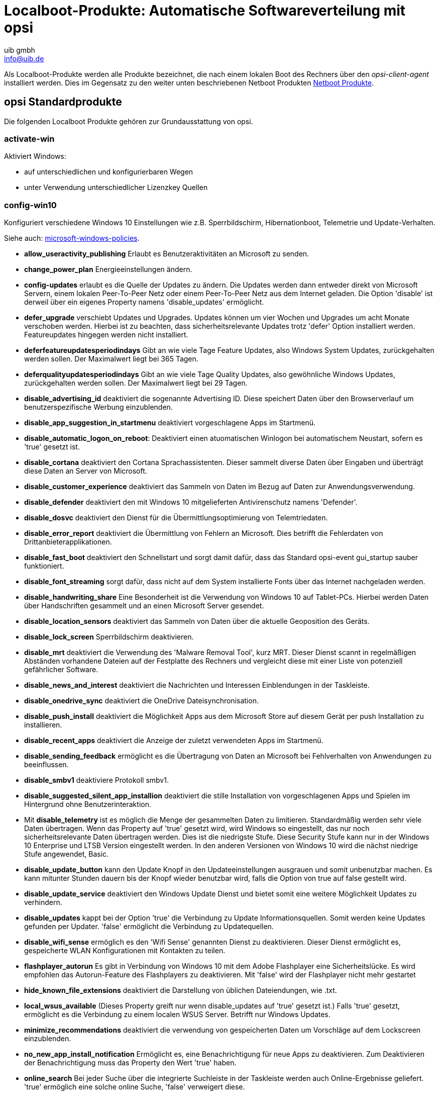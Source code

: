 ////
; Copyright (c) uib gmbh (www.uib.de)
; This documentation is owned by uib
; and published under the german creative commons by-sa license
; see:
; https://creativecommons.org/licenses/by-sa/3.0/de/
; https://creativecommons.org/licenses/by-sa/3.0/de/legalcode
; english:
; https://creativecommons.org/licenses/by-sa/3.0/
; https://creativecommons.org/licenses/by-sa/3.0/legalcode
;
; credits: http://www.opsi.org/credits/
////

:Author:    uib gmbh
:Email:     info@uib.de
:Date:      09.04.2024




[[opsi-manual-localboot-products]]
= Localboot-Produkte: Automatische Softwareverteilung mit opsi

Als Localboot-Produkte werden alle Produkte bezeichnet, die nach einem lokalen
Boot des Rechners über den _opsi-client-agent_ installiert werden. Dies im Gegensatz
zu den weiter unten beschriebenen Netboot Produkten xref:netboot-products.adoc#opsi-manual-netboot-products[Netboot Produkte].


[[opsi-manual-localboot-standardprodukte]]
== opsi Standardprodukte

Die folgenden Localboot Produkte gehören zur Grundausstattung von opsi.

[[opsi-manual-localboot-activate-win]]
=== activate-win

Aktiviert Windows:

* auf unterschiedlichen und konfigurierbaren Wegen

* unter Verwendung unterschiedlicher Lizenzkey Quellen

[[opsi-manual-localboot-config-win10]]
=== config-win10

Konfiguriert verschiedene Windows 10 Einstellungen wie z.B.
Sperrbildschirm, Hibernationboot, Telemetrie und Update-Verhalten.

Siehe auch: xref:localboot-products.adoc#opsi-manual-localboot-microsoft-windows-policies[microsoft-windows-policies].

* *allow_useractivity_publishing* Erlaubt es Benutzeraktivitäten an Microsoft zu senden.

* *change_power_plan* Energieeinstellungen ändern.

* *config-updates* erlaubt es die Quelle der Updates zu ändern. Die Updates werden dann entweder direkt von Microsoft Servern, einem lokalen Peer-To-Peer Netz oder einem Peer-To-Peer Netz aus dem Internet geladen. Die Option 'disable' ist derweil über ein eigenes Property namens 'disable_updates' ermöglicht.

* *defer_upgrade* verschiebt Updates und Upgrades. Updates können um vier Wochen und Upgrades um acht Monate verschoben werden. Hierbei ist zu beachten, dass sicherheitsrelevante Updates trotz 'defer' Option installiert werden. Featureupdates hingegen werden nicht installiert.

* *deferfeatureupdatesperiodindays* Gibt an wie viele Tage Feature Updates, also Windows System Updates, zurückgehalten werden sollen. Der Maximalwert liegt bei 365 Tagen.

* *deferqualityupdatesperiodindays* Gibt an wie viele Tage Quality Updates, also gewöhnliche Windows Updates, zurückgehalten werden sollen. Der Maximalwert liegt bei 29 Tagen.

* *disable_advertising_id* deaktiviert die sogenannte Advertising ID. Diese speichert Daten über den Browserverlauf um benutzerspezifische Werbung einzublenden.

* *disable_app_suggestion_in_startmenu* deaktiviert vorgeschlagene Apps im Startmenü.

* *disable_automatic_logon_on_reboot*: Deaktiviert einen atuomatischen Winlogon bei automatischem Neustart, sofern es 'true' gesetzt ist.

* *disable_cortana* deaktiviert den Cortana Sprachassistenten. Dieser sammelt diverse Daten über Eingaben und überträgt diese Daten an Server von Microsoft.

* *disable_customer_experience* deaktiviert das Sammeln von Daten im Bezug auf Daten zur Anwendungsverwendung.

* *disable_defender* deaktiviert den mit Windows 10 mitgelieferten Antivirenschutz namens 'Defender'.

* *disable_dosvc* deaktiviert den Dienst für die Übermittlungsoptimierung von Telemtriedaten.

* *disable_error_report* deaktiviert die Übermittlung von Fehlern an Microsoft. Dies betrifft die Fehlerdaten von Drittanbieterapplikationen.

* *disable_fast_boot* deaktiviert den Schnellstart und sorgt damit dafür, dass das Standard opsi-event gui_startup sauber funktioniert.

* *disable_font_streaming* sorgt dafür, dass nicht auf dem System installierte Fonts über das Internet nachgeladen werden.

* *disable_handwriting_share* Eine Besonderheit ist die Verwendung von Windows 10 auf Tablet-PCs. Hierbei werden Daten über Handschriften gesammelt und an einen Microsoft Server gesendet.

* *disable_location_sensors* deaktiviert das Sammeln von Daten über die aktuelle Geoposition des Geräts.

* *disable_lock_screen* Sperrbildschirm deaktivieren.

* *disable_mrt* deaktiviert die Verwendung des 'Malware Removal Tool', kurz MRT. Dieser Dienst scannt in regelmäßigen Abständen vorhandene Dateien auf der Festplatte des Rechners und vergleicht diese mit einer Liste von potenziell gefährlicher Software.

* *disable_news_and_interest* deaktiviert die Nachrichten und Interessen Einblendungen in der Taskleiste.

* *disable_onedrive_sync* deaktiviert die OneDrive Dateisynchronisation.

* *disable_push_install* deaktiviert die Möglichkeit Apps aus dem Microsoft Store auf diesem Gerät per push Installation zu installieren.

* *disable_recent_apps* deaktiviert die Anzeige der zuletzt verwendeten Apps im Startmenü.

* *disable_sending_feedback* ermöglicht es die Übertragung von Daten an Microsoft bei Fehlverhalten von Anwendungen zu beeinflussen.

* *disable_smbv1* deaktiviere Protokoll smbv1.

* *disable_suggested_silent_app_installion* deaktiviert die stille Installation von vorgeschlagenen Apps und Spielen im Hintergrund ohne Benutzerinteraktion.

* Mit *disable_telemetry* ist es möglich die Menge der gesammelten Daten zu limitieren. Standardmäßig werden sehr viele Daten übertragen. Wenn das Property auf 'true' gesetzt wird, wird Windows so eingestellt, das nur noch sicherheitsrelevante Daten übertragen werden. Dies ist die niedrigste Stufe. Diese Security Stufe kann nur in der Windows 10 Enterprise und LTSB Version eingestellt werden. In den anderen Versionen von Windows 10 wird die nächst niedrige Stufe angewendet, Basic.

* *disable_update_button* kann den Update Knopf in den Updateeinstellungen ausgrauen und somit unbenutzbar machen. Es kann mitunter Stunden dauern bis der Knopf wieder benutzbar wird, falls die Option von true auf false gestellt wird.

* *disable_update_service* deaktiviert den Windows Update Dienst und bietet somit eine weitere Möglichkeit Updates zu verhindern.

* *disable_updates* kappt bei der Option 'true' die Verbindung zu Update Informationsquellen. Somit werden keine Updates gefunden per Updater. 'false' ermöglicht die Verbindung zu Updatequellen.

* *disable_wifi_sense* ermöglich es den 'Wifi Sense' genannten Dienst zu deaktivieren. Dieser Dienst ermöglicht es, gespeicherte WLAN Konfigurationen mit Kontakten zu teilen. +

* *flashplayer_autorun* Es gibt in Verbindung von Windows 10 mit dem Adobe Flashplayer eine Sicherheitslücke. Es wird empfohlen das Autorun-Feature des Flashplayers zu deaktivieren. Mit 'false' wird der Flashplayer nicht mehr gestartet

* *hide_known_file_extensions* deaktiviert die Darstellung von üblichen Dateiendungen, wie .txt.

* *local_wsus_available* (Dieses Property greift nur wenn disable_updates auf 'true' gesetzt ist.) Falls 'true' gesetzt, ermöglicht es die Verbindung zu einem localen WSUS Server. Betrifft nur Windows Updates.

* *minimize_recommendations* deaktiviert die verwendung von gespeicherten Daten um Vorschläge auf dem Lockscreen einzublenden.

* *no_new_app_install_notification* Ermöglicht es, eine Benachrichtigung für neue Apps zu deaktivieren. Zum Deaktivieren der Benachrichtigung muss das Property den Wert 'true' haben.

* *online_search* Bei jeder Suche über die integrierte Suchleiste in der Taskleiste werden auch Online-Ergebnisse geliefert. 'true' ermöglich eine solche online Suche, 'false' verweigert diese.

* *oobedisableprivacyexperience* Betrifft nur Windows 10 1809 und neuer. Deaktiviert die OOBE DIsablePrivacyExperience, falls 'true' gesetzt.

* *remove_edge_from_desktop* entfernt den Desktop Shortcut des alten Edge Browsers.

* *show_all_folder_in_navbar* zeigt alle Ordner in der Navigationsleiste des Windows Explorers an.

* *show_drive_letter_first* zeigt den Laufwerksbuchstaben als erstes in der Übersicht an.

* *show_this_pc_instead_of_quicklaunch* öffnet dieser PC anstatt eines Schnellstart Fensters.

* *sync_settings* Wenn man Windows 10 in Kombination mit einem Microsoft Account nutzt, ist es möglich seine Einstellungen mit dem aktuellen Microsoft Konto zu synchronisieren. Setzt man das property 'sync_settings' auf 'false' wird dies deaktiviert.

* *wlid_service* steuert das Verhalten des Windows Live ID Dienstes.




[source, shell]
----
[ProductProperty]
type: bool
name: disable_fast_boot
description: Disable Fastboot for proper opsi startup
default: True

[ProductProperty]
type: bool
name: disable_lock_screen
default: True

[ProductProperty]
type: bool
name: disable_telemetry
description: Disable telemetry data transmission
default: True

[ProductProperty]
type: bool
name: disable_cortana
description: Disable Cortana assistant
default: True

[ProductProperty]
type: bool
name: disable_customer_experience
description: Disable customer experience program
default: True

[ProductProperty]
type: bool
name: disable_mrt
description: Disable Malicious Software Removal Tool
default: True

[ProductProperty]
type: unicode
name: config_updates
multivalue: False
editable: False
description: Set Windows-Update behavior
values: ["AllowPeerToPeer", "LocalPeerToPeer", "MicrosoftOnly"]
default: ["MicrosoftOnly"]

[ProductProperty]
type: bool
name: disable_mac
description: Disable Microsoft Account communication
default: False

[ProductProperty]
type: bool
name: disable_advertising_id
description: Disable Microsoft Advertising ID
default: False

[ProductProperty]
type: bool
name: disable_updates
description: Disable Windows Updates
default: False

[ProductProperty]
type: bool
name: disable_defender
description: Disable Microsoft Windows Defender
default: False

[ProductProperty]
type: bool
name: disable_wifi_sense
description: Disable Wi-Fi Sense
default: False

[ProductProperty]
type: bool
name: disable_sending_feedback
description: Disable sending feedback and diagnostics
default: False

[ProductProperty]
type: bool
name: disable_font_streaming
description: Disable font streaming of not installed fonts
default: False

[ProductProperty]
type: bool
name: defer_upgrade
description: Defer Windows 10 Upgrade
default: True

[ProductProperty]
type: bool
name: flashplayer_autorun
description: Adobe Flashplayer: allow autorun?
default: False

[ProductProperty]
type: bool
name: location_sensors
description: Disable location and sensor detection
default: True

[ProductProperty]
type: bool
name: online_search
description: Disable online search during file or command search
default: True

[ProductProperty]
type: bool
name: disable_handwrite_sharing
description: Tablet-PC: Disable sharing of handriting information
default: True

[ProductProperty]
type: bool
name: sync_settings
description: Sync settings with AccountID
default: False
----

[[opsi-manual-localboot-swaudit_hwaudit]]
=== swaudit + hwaudit: Produkte zur Hard- und Software-Inventarisierung

Die Produkte hwaudit und swaudit dienen der Hard- bzw. Software-Inventarisierung.
Bei der Hardware-Inventarisierung werden die Daten über WMI erhoben und über den
_opsi-Webservice_ an den Server zurück gemeldet.
Bei der Software-Inventarisierung werden die Daten aus der Registry
(HKEY_LOCAL_MACHINE\SOFTWARE\Microsoft\Windows\CurrentVersion\Uninstall)
erhoben und über den _opsi-Webservice_ an den Server zurück gemeldet.

[[opsi-manual-localboot-jedit]]
=== jedit

Java basierter Editor mit Syntax Highlighting für _opsi-script_ Scripte.

[[opsi-manual-localboot-microsoft-windows-policies]]
=== microsoft-windows-policies

Konfiguriert verschiedene Windows 10 Einstellungen. +
Ähnlich wie xref:localboot-products.adoc#opsi-manual-localboot-config-win10[config-win10] verwendet aber Policies. +
Die Dokumentation dieses Produktes findet sich als PDF im Produkt unter dem Pfad: `documentation`.



[[opsi-manual-localboot-opsi-auto-update]]
=== opsi-auto-update

opsi-auto-update ist ein Produkt, um die Pflege der Clients zu vereinfachen.

WARNING: opsi-auto-update ist nicht geeignet für Clients mit der WAN-Erweiterung. Verwenden Sie hier: xref:server:components/commandline.adoc#server-components-opsi-outdated-to-setup[opsi-outdated-to-setup]

Im Kern ist es die Aufgabe des Produktes, dafür zu sorgen, die installierten Produkte aktuell zu halten. +
Das Produkt setzt alle installierten Produkte,
deren Version nicht identisch mit der auf dem Server ist,
für den Client auf setup.

Properties zur Behandlung von Ausnahmen:

* name: `products_to_exclude`
** description: (Blacklist) Which opsi product(s) should be excluded from update ? +
Liste von Produkten, die nicht installiert werden sollten auch wenn es ein Update gibt (wie z.B. windomain)

* name: `products_to_exclude_by_regex`
** description: (Blacklist) Which opsi product(s) should be excluded from update (by regular expressions)? +
Liste von regular expressions, die auf Produkte passen, welche nicht installiert werden sollten auch wenn es ein Update gibt (wie z.B. windomain)

* name: `products_to_include`
** description: (Whitelist) Which opsi product(s) should be checked for update ? ; If empty = all products +
Hier kann man eine Liste von Produkten angeben, auf die die Updateprüfung beschränkt werden soll.
Produkte, welche nicht in dieser Liste sind, werden auch nicht bei der Prüfung auf Updates berücksichtigt.
Ausnahme: Wenn die Liste leer ist, wird gegen alle Produkte geprüft.



Properties zur Behandlung von Ergänzungen:

* name: `products_to_run_always`
** description: Which opsi product(s) should be installed via every update ? (List will not be cleared after run) +
Liste von Produkten, welche bei jedem Lauf von opsi-auto-update auf setup gestellt werden.

* name: `setup_after_install`
** description: Which opsi product(s) should we switch to setup after update is done ? +
Liste von Produkten, welche nach jedem Lauf von opsi-auto-update auf setup gestellt werden. (z.B. shutdownwanted)

* name: `failed_products_to_setup`
** description: if true this also sets all failed products to setup on all clients +
Wenn auf True, werden alle Produkte, die auf failed stehen, erneut auf setup gesetzt.

Properties zur Ablaufsteuerung:

* name: `shutdown_on_finish`
** description: if true we have a final shutdown
if false we have no reboot / shutdown
default: False +
Soll nach Abschluß des Produktes heruntergefahren werden ?

////
* name: `setup_after_install`
** description: Which opsi product(s) should we switch to setup after update is done ? +
Liste von Produkten, welche nach jedem Lauf von opsi-auto-update auf setup gestellt werden. (z.B. shutdownwanted)
////

Special Properties für _local-image / vhd-reset_: +
siehe auch: xref:opsi-modules:vhd.adoc#opsi-manual-vhd[opsi vhd reset] +
siehe auch: xref:opsi-modules:local-image.adoc#opsi-manual-localimage[opsi local image]

* name: `do_cleanup`
** description: If false: skip restore before update +
Diese Property wird ignoriert, wenn es sich nicht um eine vhd oder local.image Installation handelt. +
Bei einer vhd Installation wird bei do_cleanup=true vor den Updates `opsi-vhd-control` aufgerufen und dadurch werden alle Änderungen verworfen und der gespeicherte Zustand wieder hergestellt. +
Bei einer local-image Installation wird bei do_cleanup=true vor den Updates `opsi-local-image-restore` aufgerufen und dadurch werden alle Änderungen verworfen und der gespeicherte Zustand wieder hergestellt. +
In beiden Fällen werden dabei auch die Informationen über Actionrequests verworfen. Um trotzdem während eines Laufs von `opsi-auto-update` Produkte hinzuzufügen oder entfernen zu können, gibt es die folgenden beiden Properties.


* name: `products_to_install`
** description: Which opsi product(s) should be installed via update ? (List will be cleared after run) +
Liste von Produkten, welche beim Lauf von opsi-auto-update auf setup gestellt werden. Wenn die Produkte erfolgreich abgearbeitet wurden, werden sie aus dieser Liste gelöscht.

* name: `products_to_uninstall`
** description: Which opsi product(s) should be uninstalled via update ? (List will be cleared after run) +
Liste von Produkten, welche beim Lauf von opsi-auto-update auf uninstall gestellt werden. Wenn die Produkte erfolgreich abgearbeitet wurden, werden sie aus dieser Liste gelöscht.

* name: `do_merge`
** description: If false: skip backup after update +
Diese Property wird ignoriert, wenn es sich nicht um eine vhd oder local.image Installation handelt. +
Bei einer vhd Installation wird bei do_cleanup=true nach den Updates `opsi-vhd-control` mit `upgrade=true` aufgerufen und dadurch werden alle Änderungen gespeichert. +
Bei einer local-image Installation wird bei do_cleanup=true nach den Updates `opsi-local-image-backup` aufgerufen und dadurch werden alle Änderungen gespeichert.

Properties zu Debug-Zwecken (Finger weg): +

* name: `disabled` +
Diese Property dient zu Debug-Zwecken. +
Wenn 'true', dann führt das Produkt keine Aktionen aus. +
Default = 'false'

* name: `rebootflag` +
Bitte während des Laufes nicht ändern. Sollte vor dem Start '0' sein.

* name: `stop_after_step` +
Diese Property dient zu Debug-Zwecken. +
Wenn nicht '0', dann Anzahl der Reboots, nach denen gestoppt wird.
Default = '0'


Das Produkt `opsi-auto-update` hat eine sehr niedrige Priorität (-97),
welche noch geringer ist als die von opsi-vhd-control.

Das opsi-Produkt `opsi-auto-update`
kann gut mit einem cron-job, der das `opsi-wakeup-clients` ausführt, kombiniert werden. +
(opsi-wakeup-clients ist Bestandteil des opsi-utils Paketes) +
Zur Dokumentation siehe hier: xref:server:components/commandline.adoc#server-components-opsi-wakeup-clients[opsi-wakeup-clients] +
In dem Kontext der Automatiserung von Clientupdates siehe auch: +
xref:server:components/commandline.adoc#server-components-opsi-outdated-to-setup[opsi-outdated-to-setup] +
xref:clients:windows-client/windows-client-agent.adoc#opsi-manual-clientagent-working-window[working-window]

[[opsi-manual-localboot-opsi-cli]]
=== opsi-cli

Clientversion des Kommandozeilentools `opsi-cli` +
Siehe auch Kapitel: xref:server:components/commandline.adoc#server-components-opsi-cli[opsi-cli]


[[opsi-manual-localboot-opsi-client-agent]]
=== opsi-client-agent

Der opsi-client-agent ist der Clientagent von opsi und weiter oben ausführlich
beschrieben: siehe Kapitel xref:clients:windows-client/windows-client-agent.adoc#opsi-manual-clientagent[opsi-client-agent].

Zu dieser Gruppe von opsi-Standardprodukte gehören auch:

* opsi-linux-client-agent (für Linux)
* opsi-mac-client-agent (für macOS)

[[opsi-manual-localboot-opsi-client-kiosk]]
=== opsi-client-kiosk

Der opsi-client-kiosk (Software on Demand) bietet opsi-Administratoren die Möglichkeit, ihren Anwendern eine Auswahl an opsi Produkten zur Verfügung zu stellen. Diese opsi Produkte können vom Anwender, ohne Eingriff von einem Administrator, ausgewählt und die Installation gestartet werden.

Zu dieser Gruppe von opsi-Standardprodukte gehören auch:

* l-opsi-client-kiosk (für Linux)
* m-opsi-client-kiosk (für macOS)

Siehe auch Kapitel: xref:opsi-modules:software-on-demand.adoc[Software On Demand]

[[opsi-manual-localboot-opsi-configed]]
=== opsi-configed

opsi Graphical Management Interface als Applikation. +
Stellt auch den 'opsi-logviewer' zur Verfügung. +
Für Windows, Linux und macOS. +
Siehe auch Kapitel: xref:gui:configed.adoc[opsi-Management GUI: opsi-configed]

[[opsi-manual-localboot-opsi-script-beautifier]]
=== opsi-script-beautifier

Werkzeug um opsi-script Code automatisch einzurücken.
//Siehe auch Kapitel: xref:opsi-modules:uefi.adoc#opsi-manual-uefi[opsi mit UEFI / GPT]


[[opsi-manual-localboot-opsi-script-test]]
=== opsi-script-test

Große Sammlung von opsi-script Selbsttests. Diese kann als Beispielsammlung für
funktionierende Aufrufe von opsi-script Befehlen verwendet werden.

[[opsi-manual-localboot-opsi-script]]
=== opsi-script

Das Produkt opsi-script ist ein Spezialfall. Es enthält den aktuellen opsi-script.
Dieser muss zur Aktualisierung nicht auf setup gestellt werden. Vielmehr prüft
ein Teil des opsi-client-agent bei jedem Start, ob auf dem Server eine andere
Version des opsi-script verfügbar ist und holt sich diese im Zweifelsfall.

[[opsi-manual-localboot-opsi-setup-detector]]
=== opsi-setup-detector

Der opsi-setup-detector ist ein grafisches Werkzeug zur Erstellung von opsi Produkten auf Basis von Setupprogrammen,
sowie zur Bereitstellung von opsi Template Produkten.

Siehe auch Kapitel: xref:opsi-modules:setup-detector.adoc#opsi-setup-detector[opsi Setup Detector]

[[opsi-manual-localboot-opsi-uefi-netboot]]
=== opsi-uefi-netboot

Rebootet einen UEFI Rechner in den Netzwerkboot. +
Siehe auch Kapitel: xref:opsi-modules:uefi.adoc#opsi-manual-uefi[opsi mit UEFI / GPT]

[[opsi-manual-localboot-opsi-wim-capture]]
=== opsi-wim-capture

Capturen einer bestehenden Windowsinstallation als Image in eine WIM-Datei.

Hierzu gehören auch:

* opsi-wim-delete
* opsi-wim-info

Siehe auch Kapitel: xref:opsi-modules:wim-capture.adoc#opsi-manual-wimcap[opsi WIM Capture]

[[opsi-manual-localboot-opsi-win-driver-update]]
=== opsi-win-driver-update

WARNING: opsi-win-driver-update ist nicht geeignet für Clients mit der WAN-Erweiterung.

opsi-win-driver-update ist ein opsi Produkt um existierende Windows Installationen mit aktualisierten Treibern zu versorgen.

Neue Treiber werden dabei üblicherweise zunächst in das Treiberrepository für die Betriebssysteminstallation integriert.

Wie das im einzelnen geschieht ist beschrieben
im Windows-Client-Handbuch Kapitel: +
xref:clients:windows-client/os-installation.adoc#firststeps-osinstall-driverintegration-byaudit[Treiber die über die Felder <vendor>/<model> der Inventarisierung automatisch den Rechnern zu geordnet werden.]

und im Benutzeroberflächen Kapitel: +
xref:gui:configed.adoc#opsi-manual-configed-driverupload[Automatisierte Treiberintegration]

Per default versucht das Produkt das netbootproduct zu ermitteln von dem das laufende Betriebssystem installiert wurde. Von diesem netboot Produkt wird das 'byAudit' Treiber Repository als Quelle für die Treiber verwendet. +
Das Script versucht das verwendete netbootprodukt selbst zu erkennen, es kann aber auch über das Property `netbootproduct` explizit angegeben werden. +
Über das Property `diver_path` kann aber auch ein komplett anderes Treiberrepository angegeben werden. Dieses wird dann aber nicht nach `<vendor>/<model>` gefilter, sonder komplett verwendet. +

*Die Properties:* +

* name: `driver_path` +
description: Path to the driver directory. +
'auto'= from netboot product driver repo +
  default=auto

* name: `netbootproduct` +
description: name of the netboot product (where we can find the driver in driver_path auto mode). +
'auto'= try to detect the used netboot product +
  default=auto

* name: `force_import_cert_from_sys` +
description: if true, installation of not correct signed drivers will be possible by extracting the certs from the .sys file and import them to the cert store +
  default=false

* name: `force_reinstallation` +
description: if true, we try to install the driver even if it seems to be installed in the repo version +
  default=false

NOTE: Die gefundenen Treiberverzeichnisse werden wie folgt gefiltert:
Alle Verzeichnisse welche eins der folgenden Muster enthalten werden verworfen: +
`autorun.inf, WINXP, XP, WIN200, WIN2K, VISTA, WINPE` +
Auf einem 64 Bit System werden alle Verzeichnisse welche eins der folgenden Muster enthalten werden verworfen: +
`32, x86, DrvBin32 ,WIN32, IA32, IA-32` +
Auf einem 32 Bit System werden alle Verzeichnisse welche eins der folgenden Muster enthalten werden verworfen: +
`64, x64 , DrvBin64, WIN64, x86-64, amd64`

[[opsi-manual-localboot-opsi-winpe]]
=== opsi-winpe

Produkt zur einfachen Erzeugung eine opsi-winpe. +
Siehe auch: xref:clients:windows-client/os-installation.adoc#firststeps-osinstall-fill-base-packages-nt6-pe[WinPE erstellen]

[[opsi-manual-localboot-opsipackagebuilder]]
=== opsipackagebuilder_wlm

Grafisches Werkzeug zum bearbeiten von opsi Paketen aus der Community. +
Für Windows, Linux und Mac. +
Siehe auch:

* xref:clients:windows-client/softwareintegration.adoc#opsi-setup-detector-installation_opb[opsi PackageBuilder installieren] +

* xref:clients:windows-client/softwareintegration.adoc#opsi-softwintegration-tutorial-modify-with-opsi-packagebuilder[opsi PackageBuilder: Skript modifizieren] +


[[opsi-manual-localboot-shutdownwanted]]
=== shutdownwanted

Fährt den Rechner herunter, wenn keine weiteren Aktionen mehr gesetzt sind.

[[opsi-manual-localboot-windomain]]
=== windomain

Steuert die Aufnahme von Windows, macOS and Ubuntu Clients in eine AD / Samba4 Domain

[[opsi-manual-localboot-windows10-enablement]]
=== windows10-enablement

Produkt um bestimmte Windows 10/11 Releases durch die Installation eines Hotfixes auf auf eine höhere Version upzugraden, ohne ein komplettes Inplace Upgrade durchführen zu müssen. +
Updates Windows 10 1903 to 1909 or Windows 10 2004, 20H1 and 21H1 to version 21H2

[[opsi-manual-localboot-windows10-upgrade]]
=== windows10-upgrade

Führt Windows Releaseupgrade aus. +
Die Dokumentation dieses Produktes findet sich als PDF im Produkt unter dem Pfad: `localsetup\docs`

[[opsi-manual-localboot-windows11-upgrade]]
=== windows11-upgrade

Führt Windows Releaseupgrade aus. +
Die Dokumentation dieses Produktes findet sich als PDF im Produkt unter dem Pfad: `localsetup\docs`

////
[[opsi-manual-localboot-javavm]]
=== javavm: Java Runtime Environment

Das Produkt javavm stellt die für den _opsi-configed_ benötigte Java
Laufzeitumgebung für die Clients zur Verfügung.
////



////

[[opsi-manual-localboot-opsi-template]]
=== opsi-template

Template zur Erstellung eigener opsi-Scripts.



Sie können das Template extrahieren mit
[source, shell]
----
opsi-package-manager -x opsi-template_<version>.opsi
----
oder auch dabei gleich umbenennen mit
[source, shell]
----
opsi-package-manager -x opsi-template_<version>.opsi --new-product-id myprod
----

Siehe auch opsi-getting-started Manual.
////

////
[[opsi-manual-localboot-opsi-template-with-userlogin]]
=== opsi-template-with-userlogin

Template zur Erstellung eigener opsi-Scripts zur Installationen im Kontext eines lokalen Benutzers.
Sie können das Template extrahieren mit
[source, shell]
----
opsi-package-manager -x opsi-template-with-userlogin_<version>.opsi
----
oder auch dabei gleich umbenennen mit
[source, shell]
----
opsi-package-manager -x opsi-template-with-userlogin_<version>.opsi --new-product-id myprod
----

Siehe auch opsi-script-manual Kapitel: +
xref:opsi-script-manual:cook-book.adoc#opsi-script-cookbook-local-admin[Installationen im Kontext eines lokalen Benutzers]
////






////
[[opsi-manual-localboot-opsi-set-win-uac]]
=== opsi-set-win-uac

Setzt den UAC-Level via opsi.
////


////
[[opsi-manual-localboot-opsi-logviewer]]
=== opsi-logviewer

Text viewer mit Filter nach Loglevel und Events. +
Für Windows und Linux.

* Das von uib erstellte Tool opsi-logviewer öffnet jetzt auch Dateien,
die u.a. in den Archivformaten zip oder gzip komprimiert wurden.
Damit können dann Logdateien, die platzsparend als Archiv zugeschickt werden,
direkt betrachtet werden. (Enthält ein Archiv mehrere Dateien, werden die Inhalte aneinandergehängt.)

* Das Setup.Skript ist um eine Linux-Unterstützung erweitert,
so dass der opsi-logviewer auch auf einem Linux-Client automatisiert installiert werden kann.

* Die neue before-Abhängigkeit zu javavm sichert die Funktion des Startaufrufs (weil javavm die javaw.exe ins Systemverzeichnis kopiert)
////




////
[[opsi-manual-localboot-config-winbase]]
=== config-winbase

Paket zum Customizing der Grundeinstellungen von Oberfläche, Explorer usw..
////


[[opsi-manual-localboot-product-order]]
== Abhängigkeiten und Reihenfolge

Für Produkt-Aktionen können Sie einerseits die Priorität und andererseits Abhängigkeiten definieren.

=== Produktprioritäten
Produktprioritäten dienen dazu, bestimmte Pakete in der Reihenfolge nach vorne oder nach hinten zu schieben.
So ist es z.B. sinnvoll Servicepacks und Patches an den Anfang einer Installation zu legen und eine Softwareinventarisierung an das Ende. +
Produktprioritäten sind Zahlen zwischen 100 (höchste) und -100 (niedrigste).
Keine Priorität (0) ist der Standardwert.

=== Produktabhängigkeiten
Es können Abhängigkeiten zwischen Produkt-Paketen definiert werden.
Diese Abhängigkeiten gelten immer für eine bestimmte Aktion (z.B. `setup`).
Für unterschiedliche Aktionen können unterschiedliche Abhängigkeiten definiert werden.

Produktabhängigkeiten besitzen die folgenden Attribute:

productId:: Das Produkt für das die Abhängigkeit gilt.
productAction:: Die Aktion für die die Abhängigkeit gilt (z.B.: `setup`, `uninstall`)
requiredProductId:: Das Produkt zu dem die Abhängigkeit besteht.
requiredProductVersion:: Eine genaue Produkt-Version des abhängigen Produktes (optional).
requiredPackageVersion:: Eine genaue Paket-Version des abhängigen Produktes (optional).
requiredInstallationStatus:: Der Installations-Status, den das abhängige Produkt erfüllen muss.
requiredAction:: Eine Aktion, die für das abhängige Produkt gesetzt werden soll.
requirementType:: Typ der Abhängigkeit (`before`, `after` oder undefiniert).


Mit Produktabhängigkeiten ist es möglich einen Installations-Status eines anderen Produktes (`requiredInstallationStatus`) als Bedingung zu setzen.
Beim Setzen einer Aktion, die eine solche Abhängigkeit definiert, wird dann auch eine Aktion für das abhängige Produkt gesetzt, wenn diese notwendig ist um die Bedingung zu erfüllen.

*Hierzu ein Beispiel*: +
Die Software *LibreOffice* (Produkt: `libreoffice`) benötigt für gewisse Features ein installiertes *Java Runtime Enviroment* (Produkt: `jre`). +
Das kann mit der folgenden Produktabhängigkeit abgebildet werden: +
`productId`: `libreoffice` +
`requiredProductId`: `jre` +
`requiredInstallationStatus`: `installed` +

Wenn die Bedingung zwingend vor (`before`) oder nach (`after`) der Aktion erfüllt sein muss, kann der Typ der Abhängigkeit entsprechend gesetzt werden.

*Hierzu ein Beispiel*: +
Das Firefox-Addon *Kee Password Manager* (Produkt: firefox-addon-kee) benötigt bei der Installation einen installierten *Firefox Browser* (Produkt: firefox). +
Das kann mit der folgenden Produktabhängigkeit abgebildet werden: +
`productId`: `firefox-addon-kee` +
`requiredProductId`: `firefox` +
`requiredInstallationStatus`: `installed` +
`requirementType`: `before` +

IMPORTANT: Die Abhängigkeits-Typen `before` und `after` sollten nur dann verwendet werden, wenn eine Reihenfolge tatsächlich zwingend benötigt wird. Ansonsten reicht eine Abhängigkeit ohne Angabe eines `requirementType` aus. Eine weniger strikte Steuerung von Reihenfolgen kann auch über die Produktprioritäten erreicht werden.


=== Reihenfolge von Produkt-Aktionen
Die Reihenfolge der Produkt-Aktionen wird unter Berücksichtigung von Produktabhängigkeiten und Produktprioritäten berechnet.

Die auszuführenden Produkt-Aktionen werden zuerst gruppiert.
Hierbei werden alle Aktionen von Produkten in einer Gruppe zusammengefasst, die untereinander Abhängigkeiten vom Typ `after` oder `before` haben.

Innerhalb dieser Gruppen werden die Aktionen nach den Produkt-Prioritäten sortiert (höchste zuerst) und dann aufgrund der, über `before` und `after` definierten Abhängigkeiten, nochmals umsortiert.
Die Gruppe übernimmt dabei die Priorität der enthaltenen Produkt-Prioritäten.
Hierbei wird die niedrigste Priorität verwendet wenn alle enthaltenen Produkt-Prioritäten negativ sind.
In jedem anderen Fall übernimmt die Gruppe die höchste enthaltene Priorität.

Die Aktionen werden dann nach der Priorität der Gruppe (höchste zuerst) und dann nach der Sortierung innerhalb der Gruppe ausgeführt.

NOTE: Ein Produkt mit niedriger Priorität kann in der Reihenfolge weit nach vorne geschoben werden wenn es von einem anderen Produkt mit hoher Priorität als Abhängigkeit mit dem Typ `before` benötigt wird.


[[opsi-manual-localboot-product-order-create]]
=== Erstellung von Prioritäten und Produktabhängigkeiten

Prioritäten und Produktabhängigkeiten gehören zu den Meta-Daten eines opsi-Produktes. Diese werden bei der Erstellung eines Produktes mit dem Befehl `opsi-newprod` abgefragt.

Diese Metadaten werden im control file des Produktes abgelegt und können dort editiert werden. Nach einer Veränderung im control file muss das Produkt neu gepackt und installiert werden.

Siehe hierzu auch das Kapitel:
xref:clients:windows-client/softwareintegration.adoc#opsi-setup-detector-product-configuration-priority_dependency[Priorität und Abhängigkeiten]

[[opsi-manual-localboot-own_software]]
== Einbindung eigener Software in die Softwareverteilung von opsi

Die Anleitung zur Einbindung eigener Software finden Sie im Kapitel:
xref:clients:windows-client/softwareintegration.adoc[Eigene Software einbinden]


